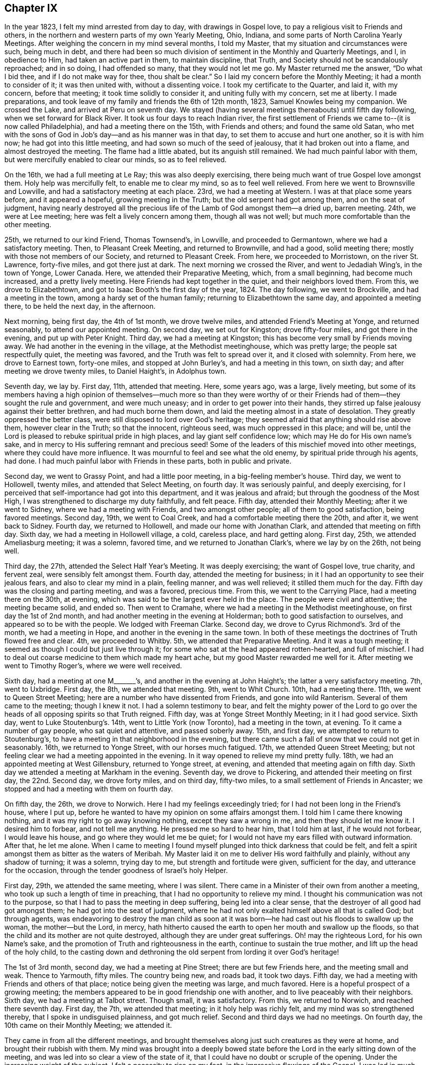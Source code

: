 == Chapter IX

In the year 1823, I felt my mind arrested from day to day, with drawings in Gospel love,
to pay a religious visit to Friends and others,
in the northern and western parts of my own Yearly Meeting, Ohio, Indiana,
and some parts of North Carolina Yearly Meetings.
After weighing the concern in my mind several months, I told my Master,
that my situation and circumstances were such, being much in debt,
and there had been so much division of sentiment in the Monthly and Quarterly Meetings,
and I, in obedience to Him, had taken an active part in them, to maintain discipline,
that Truth, and Society should not be scandalously reproached; and in so doing,
I had offended so many, that they would not let me go.
My Master returned me the answer, "`Do what I bid thee,
and if I do not make way for thee, thou shalt be clear.`"
So I laid my concern before the Monthly Meeting; it had a month to consider of it;
it was then united with, without a dissenting voice.
I took my certificate to the Quarter, and laid it, with my concern, before that meeting;
it took time solidly to consider it, and uniting fully with my concern,
set me at liberty.
I made preparations, and took leave of my family and friends the 6th of 12th month, 1823,
Samuel Knowles being my companion.
We crossed the Lake, and arrived at Peru on seventh day.
We stayed (having several meetings thereabouts) until fifth day following,
when we set forward for Black River.
It took us four days to reach Indian river,
the first settlement of Friends we came to--(it is now called Philadelphia),
and had a meeting there on the 15th, with Friends and others;
and found the same old Satan,
who met with the sons of God in Job`'s day--and as his manner was in that day,
to set them to accuse and hurt one another, so it is with him now;
he had got into this little meeting, and had sown so much of the seed of jealousy,
that it had broken out into a flame, and almost destroyed the meeting.
The flame had a little abated, but its anguish still remained.
We had much painful labor with them, but were mercifully enabled to clear our minds,
so as to feel relieved.

On the 16th, we had a full meeting at Le Ray; this was also deeply exercising,
there being much want of true Gospel love amongst them.
Holy help was mercifully felt, to enable me to clear my mind, so as to feel well relieved.
From here we went to Brownsville and Lowville,
and had a satisfactory meeting at each place.
23rd, we had a meeting at Western.
I was at that place some years before, and it appeared a hopeful,
growing meeting in the Truth; but the old serpent had got among them,
and on the seat of judgment,
having nearly destroyed all the precious life of
the Lamb of God amongst them--a dried up,
barren meeting.
24th, we were at Lee meeting; here was felt a lively concern among them,
though all was not well; but much more comfortable than the other meeting.

25th, we returned to our kind Friend, Thomas Townsend`'s, in Lowville,
and proceeded to Germantown, where we had a satisfactory meeting.
Then, to Pleasant Creek Meeting, and returned to Brownville, and had a good,
solid meeting there; mostly with those not members of our Society,
and returned to Pleasant Creek.
From here, we proceeded to Morristown, on the river St. Lawrence, forty-five miles,
and got there just at dark.
The next morning we crossed the River, and went to Jedadiah Wing`'s,
in the town of Yonge, Lower Canada.
Here, we attended their Preparative Meeting, which, from a small beginning,
had become much increased, and a pretty lively meeting.
Here Friends had kept together in the quiet, and their neighbors loved them.
From this, we drove to Elizabethtown,
and got to Isaac Booth`'s the first day of the year, 1824.
The day following, we went to Brockville, and had a meeting in the town,
among a hardy set of the human family; returning to Elizabethtown the same day,
and appointed a meeting there, to be held the next day, in the afternoon.

Next morning, being first day, the 4th of 1st month, we drove twelve miles,
and attended Friend`'s Meeting at Yonge, and returned seasonably,
to attend our appointed meeting.
On second day, we set out for Kingston; drove fifty-four miles,
and got there in the evening, and put up with Peter Knight.
Third day, we had a meeting at Kingston;
this has become very small by Friends moving away.
We had another in the evening in the village, at the Methodist meetinghouse,
which was pretty large; the people sat respectfully quiet, the meeting was favored,
and the Truth was felt to spread over it, and it closed with solemnity.
From here, we drove to Earnest town, forty-one miles, and stopped at John Burley`'s,
and had a meeting in this town, on sixth day; and after meeting we drove twenty miles,
to Daniel Haight`'s, in Adolphus town.

Seventh day, we lay by.
First day, 11th, attended that meeting.
Here, some years ago, was a large, lively meeting,
but some of its members having a high opinion of themselves--much more so than they
were worthy of or their Friends had of them--they sought the rule and government,
and were much uneasy; and in order to get power into their hands,
they stirred up false jealousy against their better brethren,
and had much borne them down, and laid the meeting almost in a state of desolation.
They greatly oppressed the better class,
were still disposed to lord over God`'s heritage;
they seemed afraid that anything should rise above them, however clear in the Truth;
so that the innocent, righteous seed, was much oppressed in this place; and will be,
until the Lord is pleased to rebuke spiritual pride in high places,
and lay giant self confidence low; which may He do for His own name`'s sake,
and in mercy to His suffering remnant and precious seed!
Some of the leaders of this mischief moved into other meetings,
where they could have more influence.
It was mournful to feel and see what the old enemy,
by spiritual pride through his agents, had done.
I had much painful labor with Friends in these parts, both in public and private.

Second day, we went to Grassy Point, and had a little poor meeting,
in a big-feeling member`'s house.
Third day, we went to Hollowell, twenty miles, and attended that Select Meeting,
on fourth day.
It was seriously painful, and deeply exercising,
for I perceived that self-importance had got into this department,
and it was jealous and afraid; but through the goodness of the Most High,
I was strengthened to discharge my duty faithfully, and felt peace.
Fifth day, attended their Monthly Meeting; after it we went to Sidney,
where we had a meeting with Friends, and two amongst other people;
all of them to good satisfaction, being favored meetings.
Second day, 19th, we went to Coal Creek, and had a comfortable meeting there the 20th,
and after it, we went back to Sidney.
Fourth day, we returned to Hollowell, and made our home with Jonathan Clark,
and attended that meeting on fifth day.
Sixth day, we had a meeting in Hollowell village, a cold, careless place,
and hard getting along.
First day, 25th, we attended Ameliasburg meeting; it was a solemn, favored time,
and we returned to Jonathan Clark`'s, where we lay by on the 26th, not being well.

Third day, the 27th, attended the Select Half Year`'s Meeting.
It was deeply exercising; the want of Gospel love, true charity, and fervent zeal,
were sensibly felt amongst them.
Fourth day, attended the meeting for business;
in it I had an opportunity to see their jealous fears,
and also to clear my mind in a plain, feeling manner, and was well relieved;
it stilled them much for the day.
Fifth day was the closing and parting meeting, and was a favored, precious time.
From this, we went to the Carrying Place, had a meeting there on the 30th, at evening,
which was said to be the largest ever held in the place.
The people were civil and attentive; the meeting became solid, and ended so.
Then went to Cramahe, where we had a meeting in the Methodist meetinghouse,
on first day the 1st of 2nd month, and had another meeting in the evening at Holderman;
both to good satisfaction to ourselves, and appeared so to be with the people.
We lodged with Freeman Clarke.
Second day, we drove to Cyrus Richmond`'s. 3rd of the month, we had a meeting in Hope,
and another in the evening in the same town.
In both of these meetings the doctrines of Truth flowed free and clear.
4th, we proceeded to Whitby.
5th, we attended that Preparative Meeting.
And it was a tough meeting; it seemed as though I could but just live through it;
for some who sat at the head appeared rotten-hearted, and full of mischief.
I had to deal out coarse medicine to them which made my heart ache,
but my good Master rewarded me well for it.
After meeting we went to Timothy Roger`'s, where we were well received.

Sixth day, had a meeting at one M+++_______+++`'s,
and another in the evening at John Haight`'s; the latter a very satisfactory meeting.
7th, went to Uxbridge.
First day, the 8th, we attended that meeting.
9th, went to Whit Church.
10th, had a meeting there.
11th, we went to Queen Street Meeting; here are a number who have dissented from Friends,
and gone into wild Ranterism.
Several of them came to the meeting; though I knew it not.
I had a solemn testimony to bear,
and felt the mighty power of the Lord to go over
the heads of all opposing spirits so that Truth reigned.
Fifth day, was at Yonge Street Monthly Meeting; in it I had good service.
Sixth day, went to Luke Stoutenburg`'s. 14th, went to Little York (now Toronto),
had a meeting in the town, at evening.
To it came a number of gay people, who sat quiet and attentive, and passed soberly away.
15th, and first day, we attempted to return to Stoutenburg`'s,
to have a meeting in that neighborhood in the evening,
but there came such a fall of snow that we could not get in seasonably.
16th, we returned to Yonge Street, with our horses much fatigued.
17th, we attended Queen Street Meeting;
but not feeling clear we had a meeting appointed in the evening.
In it way opened to relieve my mind pretty fully.
18th, we had an appointed meeting at West Gillensbury, returned to Yonge street,
at evening, and attended that meeting again on fifth day.
Sixth day we attended a meeting at Markham in the evening.
Seventh day, we drove to Pickering, and attended their meeting on first day,
the 22nd. Second day, we drove forty miles, and on third day, fifty-two miles,
to a small settlement of Friends in Ancaster;
we stopped and had a meeting with them on fourth day.

On fifth day, the 26th, we drove to Norwich.
Here I had my feelings exceedingly tried; for I had not been long in the Friend`'s house,
where I put up, before he wanted to have my opinion on some affairs amongst them.
I told him I came there knowing nothing, and it was my right to go away knowing nothing,
except they saw a wrong in me, and then they should let me know it.
I desired him to forbear, and not tell me anything.
He pressed me so hard to hear him, that I told him at last, if he would not forbear,
I would leave his house, and go where they would let me be quiet;
for I would not have my ears filled with outward information.
After that, he let me alone.
When I came to meeting I found myself plunged into thick darkness that could be felt,
and felt a spirit amongst them as bitter as the waters of Meribah.
My Master laid it on me to deliver His word faithfully and plainly,
without any shadow of turning; it was a solemn, trying day to me,
but strength and fortitude were given, sufficient for the day,
and utterance for the occasion, through the tender goodness of Israel`'s holy Helper.

First day, 29th, we attended the same meeting, where I was silent.
There came in a Minister of their own from another a meeting,
who took up such a length of time in preaching,
that I had no opportunity to relieve my mind.
I thought his communication was not to the purpose,
so that I had to pass the meeting in deep suffering, being led into a clear sense,
that the destroyer of all good had got amongst them;
he had got into the seat of judgment,
where he had not only exalted himself above all that is called God; but through agents,
was endeavoring to destroy the man child as soon at it was
born--he had cast out his floods to swallow up the woman,
the mother--but the Lord, in mercy,
hath hitherto caused the earth to open her mouth and swallow up the floods,
so that the child and its mother are not quite destroyed,
although they are under great sufferings.
Oh! may the righteous Lord, for his own Name`'s sake,
and the promotion of Truth and righteousness in the earth,
continue to sustain the true mother, and lift up the head of the holy child,
to the casting down and dethroning the old serpent from lording it over God`'s heritage!

The 1st of 3rd month, second day, we had a meeting at Pine Street;
there are but few Friends here, and the meeting small and weak.
Thence to Yarmouth, fifty miles.
The country being new, and roads bad, it took two days.
Fifth day, we had a meeting with Friends and others of that place;
notice being given the meeting was large, and much favored.
Here is a hopeful prospect of a growing meeting;
the members appeared to be in good friendship one with another,
and to live peaceably with their neighbors.
Sixth day, we had a meeting at Talbot street.
Though small, it was satisfactory.
From this, we returned to Norwich, and reached there seventh day.
First day, the 7th, we attended that meeting; in it holy help was richly felt,
and my mind was so strengthened thereby, that I spoke in undisguised plainness,
and got much relief.
Second and third days we had no meetings.
On fourth day, the 10th came on their Monthly Meeting; we attended it.

They came in from all the different meetings,
and brought themselves along just such creatures as they were at home,
and brought their rubbish with them.
My mind was brought into a deeply bowed state before
the Lord in the early sitting down of the meeting,
and was led into so clear a view of the state of it,
that I could have no doubt or scruple of the opening.
Under the increasing weight of the subject, I felt a necessity to rise on my feet,
in the impressive flowings of the Gospel.
I was led in much plainness to show the sad effects of surmising jealousy, which,
tormented with a fear that others would be better thought of than themselves;
when nursed with imagination, this soil produced heart-burning hatred,
which fed the hot coals of malice,
that not only tormented them in whom they were nursed and kept alive, but after,
broke out in destroying flames of slander, which spread discord amongst brethren,
and separated near Friends.
I was led solemnly to warn them against these evils,
and was strengthened to proclaim the day of the Lord amongst them,
greatly to the peace and relief of my own mind.

Fifth day, we went to Long Point.
Sixth day, we went to Richard Meade`'s. Seventh day,
we had a meeting in the town of Woodhouse, and another in the evening, in Charlotteville.
First day, the 14th, we had a meeting at Burford, at eleven in the morning,
another at three in the afternoon, at Windon meetinghouse, and the third,
at candle lighting, at a village called Waterford.
Second day, returned to Norwich, and third day, being snowy, we lay by.
Fourth day, we attended that meeting for the last time,
where I had to proclaim a solemn alarm amongst them,
so that I felt clear of the blood of all mankind in that part of the country,
and left them with a peaceful mind, and a heart full of pity.

Fifth and sixth days, we drove to Pelham, and put up with Samuel Taylor.
Seventh day, we had a meeting there, and had a meeting at Lyne`'s Creek in the evening.
First day, the 21st, we attended Black Creek meeting,
and were favored with the presence of the Lord to our comfort,
and much to the renewal of our strength.
It being the last meeting, we took our farewell of the British government.
Second day, we traveled thirty miles, and on third day,
we crossed the river into the State of New York, arriving at Lockport in the evening,
and put up with my much esteemed Friend, Jared Comstock.
Fourth day, we lay by, and attended that meeting on fifth day.
We then passed on to Hartland, and had a meeting there on sixth day.
On seventh day, we returned to Lockport, and attended their meeting on first day,
the 28th, where I had an opportunity to clear my mind to satisfaction,
and after meeting we returned to Hartland.

Second day, went to Somerset, and had a meeting with the few Friends of that place,
and their neighbors, and returned to Hartland.
Fourth day, we drove to Royalton, and attended their mid-week meeting;
but not feeling clear, we appointed another meeting for fifth day, the 1st of 4th month,
which was much to my satisfaction.
We then passed on to Shelby, where we had a meeting on seventh day.
First day, we attended a little meeting at Elba.
Several of these last meetings were small.
It was easier getting along than in the large, old meetings,
where wealth and distinction are looked at,
for in new countries they have much to struggle with,
and have to be helpful to each other.
They are glad to see their Friends,
and generally stand open to receive what we have for them,
with less extravagance and more true humility,
than is often the case in old and populous places.

Second day, we drove to Riga, and had a meeting there on third day.
Fourth day, had a meeting at Wheatland.
Fifth day, at Henrietta, where my Master gave me nothing for the people.
After meeting, we drove to Rochester, and had a meeting there on sixth day.
We went to Macedon the same day, and attended an appointed meeting there on seventh day;
and another at four in the afternoon, in Palmyra village.
First day, the 11th, we attended Farmington meeting,
and second day appointed a meeting at South Farmington.
Third day, had a meeting at Galen.
Fourth day, we were at the mid-week meeting at Junius.
After meeting, we drove fifteen miles,
and reached Milo in season to attend that meeting on fifth day,
but had nothing to impart to them.
I sat and looked on them with pity, for it appeared clear to me that a slack, easy,
unbelieving spirit, was making its way among the people in that part of the land.

On sixth day we drove twenty-eight miles to Scipio, and first day, the 18th,
we were at Springport meeting.
Second day we visited Scipio North meeting.
In this meeting my mind was feelingly arrested with a sorrowful sense,
that an infidel spirit was prevailing among them.
I felt constrained to bear a faithful testimony against unbelief,
and invalidating the Holy Scriptures, ridiculing the truths of the Gospel,
and making light of those truths that God had already revealed.
As I stepped along in the exercise of my testimony,
I felt the power of Truth to go forth in the name of Jesus Christ, in such authority,
that their walls gave way, and their weapons fell.
Truth arose in dominion, and reigned that day to the joy of many minds,
which had been much borne down with this unbelieving, rending spirit,
that had crept into our Society.

Third, fourth, and fifth days, attended Farmington Quarterly Meeting, held at Scipio.
In the Meeting of Ministers and Elders,
I was made painfully sensible that unbelief had got into this part of Society.
It had crept in as the serpent creeps on his belly among the weeds,
unperceived and unthought of, and was secreted under the plain Christian cloak,
while it was endeavoring to undermine the truths of the Gospel,
and lay waste the discipline, and destroy all good order in our Society.
I had to sound an alarm among them, and it made a stir.
I felt great peace for the discharge of duty on this occasion.
In the other meetings I had but little service, except to set the example of silence.
After Quarterly Meeting, we took Salmon Creek, Sempronius and Skaneateles.
From there we went to De Ruyter, where we stayed until their Monthly Meeting.

Fourth day, the 28th, which was another trying meeting;
for where the head is sick or unsound,
it is not to be marveled that the body becomes diseased.
Strength was given to bear a faithful testimony and sound an alarm amongst them,
so as to feel pretty well relieved.
I could but mourn in seeing how insensible that meeting was of its own state,
so that I said in my heart, poor meeting! thou needest eye-salve to give thee true sight;
may the Lord grant thee that favor before it be too late!
Then returned to Scipio, and attended that meeting on first day, the 2nd of 5th month.
Thence to Hector, and had a meeting, and another at Elmira, on our way to Deerfield,
where we found Friends in a sad condition.
A Minister belonging there had gone into immoral conduct, and drawn a party with him,
and got the meeting into such a state, that it had been put down for awhile.
After some time, a few of them not feeling easy to live so, met quietly by themselves.
The Monthly Meeting hearing of this move, appointed a committee to visit them,
who went and sat with them, and approved of their meeting,
but advised them to go to the meetinghouse, instead of meeting at a dwelling house.
This displaced the Minister from his usual seat, which so offended him,
that he and his company went and sat on the back seats.

When I came into the place I felt my mind arrested to call
Friends and their families together by themselves.
Friends had kept me entirely ignorant of their situation, and when they came together,
to see them sit down in two distinct bodies,
and an empty seat between them across the house, it looked strange.
But I soon felt there was a cause for it.
I sat near an hour, until my Master gave me the command to delay no longer.
I rose on my feet in faith, and He was bountifully good to me; He furnished with matter,
ability and utterance, so that it was acknowledged, after meeting,
the testimony was appropriate and well applied.
Blessed be His name!
We stayed hereabouts until first day, the 9th of 5th month,
and had a large public meeting, which was truly satisfactory.
We then set forward for Farmington, and on our way,
had a meeting at Penn Yan with the towns people.
It proved a comfortable time.
After attending Farmington meeting, we had a meeting at Palmyra village, on sixth day.

First day following, attended Farmington meeting,
where I was enabled fully to clear my mind, and felt much relieved.
Second day, we took our departure, and journeyed to Moscow,
and fell in with Phineas Butler, at whose house I stayed twenty years before,
when in the eastern country, and now found him and family settled here,
a pleasant meeting to us both.
Fourth day, attended their meeting, and passed on to Orangeville, and had a meeting there.
Then went to Hamburgh, and had a large meeting there.
Here, I fell in with many of my old Friends, who appeared rejoiced to see me.
From here, we took Holland, Boston and Eden, three small meetings, in our way,
to Collins, where we had a meeting with Friends, and had another meeting the same day,
about three miles from Friends meetinghouse.
Then, passed on to Clear Creek, and had a meeting with Friends there.
This closed our labors in Farmington Quarter.

We took an affectionate leave of our Friends,
and set forward for Ohio the 27th of 5th month, passing over the Indian Reservation,
a fine tract of rich farming land as I had ever seen.
Next day, we got into Pennsylvania, having traveled fifty miles, through a fine,
flourishing country of farming land, and good roads.
29th, we traveled forty-two miles through a new country, and lodged at Kingsville,
in Ohio.
First day, 30th, we drove fifty miles, mostly on the turnpike, through a new country.
31st, we drove thirty miles and reached Salem before night, and put up with Samuel Davis,
where we found kind reception.
Fourth-day, the 2nd of 6th month, we attended Salem meeting in course.
Fifth day, at Springfield meeting--both satisfactory meetings.
Sixth day, at Goshen.
Seventh day at Lexington.
First day, the 6th, we were at Deer Creek Meeting.
At all these meetings, the Master of Israel`'s assemblies, furnished with matter,
ability and utterance, to the satisfaction of my own mind, and my friends,
among whom my lot was cast.
Second day, we were at Marlborough meeting.

Third day, we drove to Kendall, and made our home with Mayhew Folger.
In this part of the country, we saw much land made almost barren,
by the timber having been destroyed by fire.
After having a poor meeting at Kendall, we set foreward for Augusta, thirty miles,
and had a meeting there on sixth day.
Seventh day, had a meeting at Sandy Spring.
First-day, the 13th, attended New Garden meeting,
and another at four in the afternoon at the Grove.
At a number of these last meetings, a coolness too generally appeared amongst Friends,
in a concern for the cause of Truth, and the things that belong to their peace.
Much of an eager pursuit after the world, prevailed,
and in some meetings unity and Gospel love were much wanting, all which made it painful,
exercising getting along.
But the Lord, who is rich in mercy, and bountiful in helping,
so strengthened from day to day, with ability and utterance,
that I enjoyed sweet peace and solid satisfaction.
I often had to acknowledge, it is Thou, O Lord! who carriest on the work;
for without Thee, I can do nothing to Thy honor, or my own peace.
Therefore, leave me not in this strange land, for Thou art my all in all;
be pleased to guard, guide, and lead me in the right way; for Thine is the kingdom,
the power, and glory forever more!

Second day, we had a meeting at New Lisbon.
Third day, at Middleton.
Fourth day, at Beaver Falls, in Pennsylvania.
From there we went to Dry Run, and had a small meeting.
Then to Carmel, where we had a large, comfortable meeting;
and seventh day we attended their Monthly Meeting, to our own and Friends`' satisfaction.
First day, the 20th, we attended Eckron meeting.
Second day, at Middleton Monthly Meeting, where my Master enabled me to bear an honest,
faithful testimony, and rewarded me well for it.
Third day, had a meeting at Fairfield, and attended Salem Monthly Meeting on Fourth day,
the 23rd, where was a body of solid Friends.
Their business was conducted regularly, and in harmony,
though they told me it had been far otherwise.
A class had risen up, who denied some of the doctrines of Friends, exclaiming against,
and endeavoring to lay waste the discipline, saying,
"`It is superstition--a dead letter--tyrannizing
over conscience--and we must go by the Spirit,
and have liberty.`"

These became so wild and noisy, that Friends could see no other way,
than to disown more than forty persons, within the compass of Salem Quarterly Meeting;
since which their meetings have been quiet and orderly.
Fifth day, we attended New Garden Monthly Meeting,
and Sandy Spring Monthly Meeting on sixth day, in both of which I had to go into close,
searching labor, and plain dealing, and was relieved thereby.
Seventh day we had an appointed meeting at Franklin.
First day had another at +++_______+++. Thence to Richmond,
and had a meeting there on third day.
We then drove to Benjamin Ladd`'s, at Smithfield,
where we had a large meeting on fourth day, made up of different societies.
Here I was led into doctrine in a plain, clear, manner,
showing the emptiness of ceremonial religion without the power and spirit of the Gospel,
and where this spirit was enjoyed, and had its work on the soul,
it produced regeneration, and effected its salvation, without the aid,
and independent of all ceremony.
I was also led to warn them not to pin their faith too much on their teachers;
but to believe in the Light, and walk in the Light, that they might see for themselves.
I was enabled to show them what the Light was, and how to know it.
I was told that my doctrine did not suit all; but knowing it to be the truth,
and upon serious reflection,
feeling conscious that I was rightly authorized to deliver it,
I was well satisfied on my own account.
But to my sorrow, I have often observed that there are those among Friends,
who seem more concerned to have their neighbors pleased,
than to have sound doctrine preached.

After this meeting, we went to Short Creek, and attended their mid-week meeting,
on fifth day, the 1st of 7th month,
and had an appointed meeting the same day at Mount Pleasant.
2nd, we had an appointed meeting at Concord.
In these three last meetings, the Gospel flowed gently and clear,
and I found good acceptance with my Friends here.
Thence to Plainfield, where we attended their first day meeting on the 4th. 5th,
had a meeting at Goshen.
6th, had a meeting at Captina.
7th, at Somerset.
8th, attended the Ridge meeting.
In this route, my labors in general, were close, searching, and plain.
There appeared too generally, a slackness in the minds of Friends,
in regard to feeling after the life of pure, spiritual religion;
and many were settled down in the smooth form of godliness,
entirely void of the substantial power, and vital life of the Gospel day;
burdens to society,
and often bringing grievous burdens on the shoulders of the living in the Church;
which they will not touch with the tip of their fingers to give relief.
But in most of these meetings, there were those who endeavored to stand faithful,
and labor honestly, for the support of the cause of truth and righteousness.
I was led to feel much for these, and sometimes was authorized to encourage them,
in feelings of pure love and Gospel sympathy, to hold on their way, to stand faithful,
and fill up their measure in their generation, that the crown at the end of the race,
thereby would be made sure; an ample reward for all we pass through in time.

Sixth day, the 9th, we visited Stillwater; a large meeting,
and a number of substantial Friends there; yet there were other descriptions among them.
We had a favored meeting, and the Truth went forth in its own authority.
On first day, the 11th, we attended that meeting again,
and was authorized and enabled to bear a faithful testimony against oppressive speculations,
over-reaching in trade, and dealing one with another, to get gain;
showing that it was often oppressive, causing the needy to groan,
and the hearts of the oppressed to cry,
whose cry reacheth the ear of the Lord of Sabaoth,
and he reserves a just retribution for the oppressor,
against the awful day of solemn account.
I had to proclaim a solemn warning, and leave it with them,
and felt my mind not only relieved, but refreshed.
The hearts of many Friends were made glad; and some of them told me,
that my testimony was entirely appropriate,
and fittingly applied to the conduct and states of some in that meeting; sufferers,
as well as oppressors.
Oh!
I felt renewed cause, in deep humility, to recount the marvelous,
tender dealings of my God, in leading me in the right way,
and sustaining me through the many and deep exercises He was pleased to lead me;
making strong my arm in the day of battle,
to the exalting of the standard of Truth and Righteousness;
I hope to the praise of His ever adorable name!

Second day, the 12th, we had a meeting at Richland.
Third day, went to Gurnsey, and attended their Preparative Meeting on fourth day.
Fifth day, had a meeting at Freeport.
Sixth day, at Bushy Fork.
Seventh day we drove to West Grove, and attended that meeting on first day,
the 18th. Second day, we had a meeting on our way to Short Creek.
These latter places visited, are mostly in new parts of the country; the meetings small,
and some of them weak.
I felt much for them,
and was enabled to impart such counsel and encouragement
as my good Master furnished me with.
Third day, we attended Short Creek Monthly Meeting,
where the business was conducted in harmony, and with condescension.
Fourth day, we attended Concord Monthly Meeting.
I sat the meeting for worship through in silence, occasioned by a woman Friend,
who suppressed her gift.
I passed through the meeting, and got no relief.
After meeting, I told the woman of it; she confessed, with tears,
that she had withheld her gift, fearing she would take up the time from others.
Thus, by giving way to reasoning, and not minding her Lord`'s direction,
she shut up the door of the Ministry that day, and hurt the meeting much,
so that through the business meeting, things dragged heavily.
As I got no relief that day, I had to return there again,
and was enabled to clear my mind, and get relief.

After the Monthly Meeting closed, we went to Wheeling,
and had a meeting there that evening.
Fifth day, we set forward for the head of Wheeling,
and had a small meeting with the few Friends there, on sixth day.
After meeting, we drove to Washington, in Pennsylvania, and lodged with William Minnakin;
he and his family were kind, and the only Friends in the place.
Seventh day, we journeyed to Pike Run, in Red Stone Quarter.
First day, the 25th, we had a large, favored meeting there.
Second day, we had a large, solid meeting at Westland.
Third day, we drove to Muddy Creek settlement.
Fourth day we were at the Ridge meeting, and went to South Fork, where, on fifth day,
we had a large meeting at a Baptist meetinghouse.
The doctrines of Truth, in the love of the Gospel, flowed freely,
and a comfortable solemnity spread over the meeting; but soon after I sat down,
a noisy man rose, and undertook to explain what I had delivered,
and ran into wild ranterism, exclaiming against all government.
He detained the meeting sometime, and got it all in a jostle.
When he stopped,
I saw it necessary to make some plain remarks on some of his movements and discourse,
showing the people what was our belief, and our reasons therefor.

This, gathered the people into a quiet again, much to their satisfaction;
which they expressed after meeting; and as I sat down,
I informed the people that the service of the meeting was closed;
and so gave him no opportunity for the second harangue, for which the people were glad;
so I parted with them, glad to escape so well, and went to Redstone, where, on 6th day,
we had a meeting.
This was once a large meeting, but now much run down.
After sitting in this meeting some length of time under a weight of exercise,
I felt constrained to arise on my feet.
But looking to the right hand and left,
I saw several on the front seats who appeared to be fast asleep,
and a number in the body of the meeting in the same situation.
I concluded it would be of no use to preach to them; but feeling no release,
I rose on my feet, and after speaking a few words, I spoke with a sharp tone of voice,
"`Friends, do wake up, for I think I am rightly authorized to deliver a discourse,
and want you to hear me, so as to understand what I say,
which you cannot if you are asleep, so as to have any correct judgment about it.`"

By this time they were all awake.
I then proceeded as matter and utterance was given, and was led into a close, plain,
searching discourse, and mercifully enabled to clear my mind,
so as to feel well satisfied.
Seventh day, had a meeting at Centre.
First day, 1st of 8th month, we attended Providence Meeting.
Second day, at Sewickly Meeting, held the 3rd hour in the afternoon.
Fourth day, following, we attended Redstone Monthly Meeting,
where there was room for much labor.
May it prove useful to them.
After this meeting, we crossed the river, to attend the Quarterly Meeting,
to be held at Westland, on 6th and 7th days of of the month and week;
and though the life of pure religion was low in those parts,
and several meetings had almost run down, yet it pleased the holy Shepherd of Israel,
in his tender mercies, to favor with His presence through the several sittings thereof.
The business was conducted in harmony,
the honest-hearted were encouraged to faithfulness, both in their private walk,
and in the honest maintenance of the discipline; the latter being too much neglected.
Wherever this is the case, weakness and a falling away, are certain to ensue,
and such meetings get into a lifeless, formal state of security--hard to be helped,
or made to believe they need a helper--a dangerous, pitiful condition, much indeed,
to be mourned over in this land.
I had to travail, clad with the spirit of mourning,
and to labor under the weight of its impression.

First day, the 8th, was the closing, parting meeting.
The power of the Gospel arose in dominion over all opposing spirits;
its doctrines flowed freely, and the meeting closed under a heavenly solemnity.
Honor, thanks, and everlasting praises, be ascribed to the Lord God, and the Lamb,
saith my soul!
Not feeling clear of Redstone,
we had a meeting appointed at the fourth hour in the afternoon, at this place.
The Lord enabled me to sound the alarm, in a solemn, searching manner,
and was led to show how Satan had got among them, and what he had done,
and that that the love of many had waxed cold.
I felt my mind well relieved, and thankful to the Lord therefor.
Second day, we had a meeting at Sandy Hill, and on third day we crossed Laurel Hill,
and had a meeting there on fourth day.
The next day, we again crossed Laurel Hill, to a neighborhood near Waynesburgh, where,
(after traveling ten miles), we had a meeting with the Baptists and others.
It was as full a meeting as could be expected; the people sat quiet,
and appeared attentive, received the visit courteously, and made no objections,
though plain truths were told them.
After this meeting, we drove to Pike Run, and on first day, the 15th,
attended that meeting; it was large, and a favored time.

Second day, we had a public meeting at Fallowfield;
the house not being large enough to hold the people, it was held in the woods.
It was a satisfactory meeting to me, and I now felt clear to return to Ohio.
On third day, we arrived at Washington, in Pennsylvania,
and made our home with William Minaken.
I felt my mind arrested to have a meeting in this place,
but a member of our Society from the city of Washington, a little before,
and who had a meeting there--had given such general dissatisfaction,
that the prospect of getting a meeting, looked gloomy.
But not feeling easy without making a trial,
we appointed one for the evening of the 19th, when quite a body of people came together;
yet many said they would not come to be black-guarded, but those who came, sat quiet.
I sat sometime under deep exercise and fear--but not of
man--until I felt the authority of Truth to put me forth,
and in it I arose on my feet, and as utterance was given,
the Gospel was preached without equivocation or flattery.
It went forth in its own authority, and settled on the people, and they settled under it.
I was told the people acknowledged to the truth of the doctrine.
I felt my mind much relieved and made glad, and had thankfully to acknowledge,
that strong is the arm of the Lord, and mighty is He, in the day of battle!

Sixth day, we drove to Wheeling, in Virginia, and put up with a Friend,
who had been made considerable account of.
We proposed having a meeting in the town,
but he refused to give any aid or countenance to the prospect; so on seventh day,
we went to Concord, and attended that meeting on first day, the 22nd,
and stayed thereabout until fourth day, and attended the Monthly Meeting there.
Here I fell in with a preacher from Long Island--headquarters--with a good certificate.
He seemed glad to see me, but my feelings drew back from him,
and I could not account for it.
However, when the time came, we went to meeting.
It was my lot to bear testimony first; he soon followed,
and at first seemed to unite with what had been said, but soon run across,
and quoted the fall of Adam and Eve in the Garden,
with what transpired--pretty correctly--and drew some rational inferences from them;
then wound up with asserting, "`These things are all allegories.`"

After meeting, I asked him, what house he was going to, and went to the same.
As soon as I could get an opportunity,
I remarked to him that I very much doubted any Quaker
Minister ever having right authority to state,
that those facts of truth which are stated in the Scriptures,
were nothing but allegories.
He made no reply, so I let it pass, in hopes a few words were sufficient.
After dinner, we went to Plainfield, to attend that Monthly Meeting,
which was held on fifth day.
Here, it was my lot to bear testimony first, again; and, as it turned, I was glad;
for he went on the same ground, spread broad sails, run across my testimony,
and asserted that several accounts stated in Scripture as facts, were allegories;
and this, with a good deal of confidence.
After meeting, I went to the same house that he did, and remarked to him,
that I had no opinion of Quaker preachers telling the people that this, that,
and the other part of the Scriptures, were nothing but allegories,
and so turning it into a novel book;
for it set the young people to reasoning and disputing it, (the Bible),
introduced divisions, and did much hurt; religious speculation ran high in our land,
and it was highly needful for Friends to keep to sound principles.
He turned and looked me full in the face, and said,
"`All the Ministers who come from England believe that the
death and sufferings of Christ did something for us.`"

I then saw that he was one of those who denied the Divinity of Jesus Christ,
the propitiatory sacrifice, and the atonement;
and believed that he came into the world as all other men; that he was a good man,
and died a martyr to his principle.
They also deny the being of Satan, and they say and preach that there is no devil,
only what originates in man.
I looked him as full in the face, and replied, it is our ancient principle,
that agreeable to the statement of John the Evangelist:
In the beginning was the Word; and the Word was with God, and the Word was God.
And the worlds were made by Him.
And without Him was nothing made that was made.
And the Word was made flesh, and dwelt amongst men.
So that we see Divinity took on it humanity,
and Jesus Christ never resigned the glory He had with the Father, before the world was,
and took on Him humanity for the sake of devils; that is out of the question;
Neither did He come for the animal part of creation,
for they are not possessed of immortal spirits; so that His conception, birth, life,
ministry, miracles, crucifixion, resurrection, and ascension were all for man.
These are our ancient principles, and they are mine;
and I can find no where to part or divide Him.
And, it is marvelous to me that any finite creature should suppose
that the great fountain of eternal knowledge had not wisdom,
so to order the business and lay the plan, so as to answer the great purpose designed,
for the past, present, and to come.

At this, he turned from me without any reply, and seemed shy of me afterwards.
I sought an opportunity to clear my mind to him, but he would not hear me.
I then gave him up to run his own course.
But it brought me into a sad strait, he being from head quarter,
and I only a back-woodsman, and both from the same Yearly Meeting,
and directly across each other in our testimonies.
This, I saw would bring exercise on Friends,
for I felt no liberty to deviate from my principles nor give up my testimony.
So I concluded to let him alone, and let Friends decide between us.
After this, my companion and myself went to St. Clairsville,
where I had once been disappointed in obtaining much of a meeting,
owing to the neglect of those Friends, who took it upon them to inform the people.
I now went to another house, and employed others, who were faithful; we had a large,
crowded meeting and a highly favored time, so that those who neglected me before,
wanted me to go to their houses; but I thought if I had got my credit up,
it was best for me to go about my own business.
After this meeting, we drove to Stillwater.
Seventh day, we attended Stillwater Monthly Meeting, where I had good service,
and felt sweet peace therein, as also the first day meeting, the 29th, at the same place.
Second day, we attended Somerset Monthly Meeting.
Third day, attended the Quarterly Meeting for Ministers and Elders at Stillwater.
Fourth day, the 1st of 9th month,
we attended the Quarterly Meeting for worship and discipline.
Here, I fell in with my Long Island friend again, and, as before, I bore testimony first.
We both went our own way.
While I was on my feet, my aged Friend, Hugh Judge, sat quietly;
but soon after the other Friend arose, he grew uneasy, and would look on him wishfully.
Soon after he sat down, the meeting proceeded to business,
took hold of it in a solid manner, and conducted it with dignity, and in harmony.

Fifth day, we attended Plainfield meeting,
and then bent our course for the Yearly Meeting, to be held at Mount Pleasant.
It commenced on Seventh day, the 4th of 9th month.
When we arrived there, we found many Friends much stirred in mind,
and they frequently came to me to know,
if I believed in that man`'s doctrine--and told me that
he had asserted in one of his sermons in that place,
that Jesus Christ came into the world as all the rest of us did, sin only excepted.
Did I believe that?
I told them no, I did not, as I had answered several times.
This inquiry came so frequent,
I told some of them I had always been an open man with them,
and had always preached the principles I believe in;
I had gone over a great part of that Yearly Meeting,
and I thought they had had opportunity to become acquainted
with my public and private conversation enough to be satisfied.
They acknowledged they had not discovered anything,
and after that they let me alone on that head.
But the Friend went on his own way, and gave great dissatisfaction.
Friends let him know that his sentiments were unsavory,
and that some of his communications were not acceptable.
He neither replied, nor paid attention to it.

At length, when the meeting had the query before it,
on the subject of reading the Scriptures, this Friend arose and stated,
that it was an unsuitable book for children, and young, inexperienced persons to read;
and he thought dangerous, as they could not understand it,
and that none ought to read it, except when the Spirit of Truth was on them,
to give them a right understanding of it.
This cut me to the heart,
hearing such a communication from a member of my own Yearly Meeting;
and knowing for myself that when I was quite a child,
reading the Scriptures had introduced my mind into
the most substantial ideas of the Great Supreme Being,
and into the sublime views of His divine attributes.
It caused my heart to bleed, and all within me to reject the communication.
While I was musing, the subject was taken up by several, largely and fairly investigated,
and the meeting closed, without a dissenting voice,
in judgment of the unsoundness of his communication, and that it was false doctrine;
this pretty much stilled him through the remaining part of the meeting.

At the close, the meeting refused to give him any return of approbation to take home.
A solid committee had an interview with him; he gave them no satisfaction,
but refused to give them any answer to what they said.
I was told he was advised to go home.
He paid no attention to it, but went into Redstone Quarter,
visited nearly all its meetings, and continued to preach his spurious doctrine.
These occurrences embarrassed me more than anything
else that ever happened to me while away from home.
It rendered me almost useless through the Yearly Meeting,
though I had solid satisfaction,
in seeing the meeting transact the weighty and interesting concerns that came before it,
with solemnity, dignity, and harmony.
It was truly strengthening to my drooping mind,
to see that the Lord continued to be the wisdom of His people,
and the crown of their assemblies.
In the latter part of the Yearly Meeting,
I felt my mind so solemnly arrested to return into Red Stone Quarter,
that it tried my feelings exceedingly,
having had a prospect of attending Indiana Yearly Meeting; but this lay so heavily on me,
that I could see no way to enjoy peace than to stand resigned to it.

The Yearly Meeting ended on sixth day the 10th of 9th month.
We stayed thereabout until second day, the 13th, and then went to Wheeling,
in order to have a meeting.
I had told Friends how I had fared when there before;
they informed me that the Friend and his wife whom I called on, were both under dealing,
which they supposed was the reason I met with such crusty treatment.
We called on other Friends and found no difficulty in getting a full meeting,
which was a favored time.
From this we went to the head of Wheeling, and had a meeting there on fourth day.
After it, we drove to Washington, and put up at my old Friend Minaken`'s. Fifth day,
drove to Westland, twenty miles, by meeting-time.
Sixth day, drove to Muddy Creek, and on seventh day had a meeting there,
and returned to Frederickton, sixteen miles, where we had a meeting in the evening,
and after this we went to our esteemed Friend, George Smith`'s, to lodge; he, I think,
is a good pillar in the church.
First day, the 19th, we went to Pike Run,
and had a meeting at Bettysville at three in the afternoon.
Second day, we went to Red Stone, and had an appointed meeting.
Third day, we attended their Monthly Meeting, and drove to Sewickly, fifteen miles.
Fifth day, the 23rd, we attended Providence Monthly Meeting,
where I was led to sift and investigate doctrines--to me it was marvelous.

After meeting I met with several of their first members, one of whom,
in the presence of the others, told me that it was believed by the solid part of Friends,
that my coming among them at that time, was in the ordering of Providence;
as that Long Island preacher had gone through but a few days before,
had given great uneasiness, and set many of their members to reasoning,
and questioning the correctness of our principles; that they were alarmed,
but had observed that in my movements, I had followed after the Long Island man,
and as far as I had heard, wherever he had held up his erroneous sentiments,
in the course of my communication, I had gone over the same subject,
and had been enabled to lay it waste with such clearness,
that they thought it was in Divine mercy to that land that I was sent back;
that several times I had taken the same text that he did, as I had that day,
and from it refuted his preaching in such a manner,
that it was not only marvelous in their eyes, but rejoicing to them;
and they hoped it would check the rage, if not put out the strange fire that was kindled,
and strengthen and settle those who were inclined to adhere to the principles of Truth.

These remarks very much relieved my mind, for to come back had seemed, I thought,
more bitter than wormwood and gall.
I had traveled with a heavy heart, often asking in my mind, why I was brought here,
where I had labored so much, and why I was led in testimony in the manner I was; but now,
the Lord was pleased in this way to show me why.
It was not only relieving but humbling to my soul, and I said in my heart, "`O,
surely the Lord knows best what is best, how, when and where to send His servants;
who also goeth before them in all His puttings forth, and safely leads them,
causing them to behold His wonders in the deeps,
'`which is marvelous in their eyes!`'`" After this, I went on pretty cheerfully.
Sixth day we had a meeting at Union schoolhouse, and returned to Westland.
Seventh day, we had a meeting at Waynesburgh,
and after meeting we drove fourteen miles to John Haines`'. First day, the 26th,
we rode to Centre, twelve miles, and attended that meeting,
and appointed another for second day,
where I had an opportunity to relieve and clear my mind.

Third day, we drove to Sandy Hill.
Fourth day, we set forward to cross the Allegheny and Blue Ridges,
for Lynchburgh in Virginia, and traveled industriously until the 2nd of 10th month,
when we got amongst Friends, and put up with Joseph Lapham.
First day, the 3rd, we attended their little meeting,
which was almost run down by Friends moving away, the aged ones dying off,
and the young ones leaving the Society--many of them by marrying into slaveholding families,
which stride, generally proves fatal to principles and morals.
Second day, we resumed our journey, and arrived at Lynchburgh on sixth day, the 8th,
and attended their Monthly Meeting,
which I found much better than I expected from reports.
Though they were but few, they appeared concerned to keep up their meetings reputably,
and to conduct their business regularly and in order.
I felt authorized to encourage them to faithfulness,
believing I felt the presence of the Lord to be with us, agreeably to His promise,
that where two or three are gathered together in His name, He will be in the midst;
and where His presence is felt, there is life and strength.
We stayed their first day meeting, which was a favored time,
and then parted with them affectionately.
I felt well rewarded for my visit.

On second day, the 11th, we set forward for New Garden, in North Carolina.
When we had traveled two days, one of our horses was taken sick and died.
This detained us two days more, and not being able to procure another,
we proceeded with one horse, traveled twenty miles a day,
and in two days got among Friends at Hopewell on seventh day, where, in a short time,
we attended the burial of an aged Friend.
This gave opportunity, and we embraced it,
to give notice of our intention to be at that meeting next day,
which was large and much favored,
there was great openness in the minds of the people to hear the truth,
whether they were disposed to obey or not.
Second day, the 18th, we had a meeting at New Garden,
and next day we lay by for Friends to provide us a horse,
which they appeared to do cheerfully, showing much sympathy for us.

Fourth day, we were at Concord meeting.
Fifth day at Centre.
Sixth day, at Providence.
First day at Back Creek meeting.
Second day at Marlborough.
Third day, at Salem.
Fourth day, we had a meeting at Springfield,
where I felt the Truth to arise in dominion over all opposition--the
sturdy had to bow and acknowledge to it.
Next day, we were at Deep River, thence to Providence again on seventh day,
and had a meeting there; returned to New Garden,
and attended that meeting on first day the 31st, where, after delivering a testimony,
relieving to my mind, I took, I believe, my final farewell of North Carolina.
In this little tour, my gracious Lord and good Master enabled me to relieve,
and clear my mind of a burden, that had laid upon it for a number of years.
I also cleared my mind to several individuals,
some of whom had used me very ill when I was there before, without any just provocation.

After getting clear of this land, on second day morning, the 1st of 11th month,
we took our departure for Tennessee, with joyful hearts,
and thankful to the God of all our sure mercies,
for His abundant help in this needful time.
And I now have to acknowledge, that I fully believe,
that he was mercifully pleased to be my director, and to furnish with matter,
ability and understanding, how and where to labor, suitable to the occasion.
Oh, let pure worship and thanksgiving be rendered to His holy goodness,
and everlasting high praises to His eternal, worthy name, saith my soul!
We traveled two hundred miles on our way,
without making any stop except what nature called for.
Our new horse failing, it took us seven days with diligence,
and great expense to get amongst Friends.
We arrived at Mark Reeves`', second day, 8th of 11th month.
My companion being unwell we remained thereabouts several days and had several meetings,
one at a school house near Mark Reeves`', at the boat yard;
both of these were satisfactory.
Had another at Lime Stone, a poor run down meeting;
several of its leading members having gone from Friends, and joined the Ranters,
who call themselves Christians.

First day, the 14th, we had a meeting at the same place, painful enough.
There came a number of these dark, wild people to it.
The Lord in his wonted goodness, gave me a clear sight,
and strengthened me to deliver His message to them in such
authority that I met with no interruption from them.
Good is the Lord and greatly to be loved and feared!
Second day, we went to New Hope.
Third day had a meeting there, and attended their Preparative Meeting on fourth day.
Fifth day, we had meeting at Westland.
Sixth day the Quarterly Meeting for Tennessee came on, held at that place.
It was much larger than I expected, as many Friends had moved into the western country.
It was evident that Truth owned the several sittings of the meeting.
Their business was conducted with weight, order, and much harmony.
I was comforted in being with them,
feeling the Gospel spring to arise with life and strength, and to flow freely;
settling upon the people as dew upon herbs.
Truly it was a refreshing time to the drooping in spirit,
through the continued tender mercies of our God.
We attended their first day meeting on the 21st,
also their Monthly Meeting on second day, wherein I felt much for them, and was enabled,
in a feeling, tender manner, fully to relieve my mind,
in my last legacy and farewell address to them--an humbling, tender time to me,
not easy to be forgotten.

Having procured a good horse, we set forward for Lost Creek; reached there fifth day.
Sixth day had a small meeting at Grassy Valley.
Seventh day, being their Monthly Meeting at Lost Creek, we attended it,
also their first day meeting,
the 28th. Both these meetings were favored with the owning presence of Israel`'s Shepherd.
Second day, we set forward for Newbury, arriving there on third day.
On fourth day, the 1st of 12th month, we attended their Preparative Meeting,
and their Monthly Meeting coming on seventh day, we stayed to it, and I was glad I did,
finding the Lord was with His people everywhere--however scattered
abroad and small the remnants are--when gathered in His name,
His presence is felt in the midst.
We stayed to their first day meeting also, where I was enabled, through Holy help,
so to relieve my mind, that I felt clear,
and entirely easy to take my leave of friends in Tennessee.
After meeting, we rode back to the Ferry, where we had a satisfactory meeting.

Next day, we went to Knoxville, and had a meeting there at evening; this was a dark,
hard place.
A suffering time we had, under a sense that oppression reigned,
and the pure Gospel principles were trodden under foot,
while they make great pretentious thereto.
Through it all, my great and good Master, whose arm is strong,
so strengthened and enabled me to bear a faithful testimony, to the great, good,
and righteous cause of justice, mercy, and truth, that I felt my mind well relieved;
and some of them acknowledged to the truth of the testimony.
On third day, the 7th of the month,
we parted affectionately with the Friends who accompanied us here,
and went forward for Blue River, Indiana.
It being winter, and often rainy, the roads were muddy, and much of the way,
the mire very deep, so that it took us eleven days, to get to Friends,
a distance of two hundred and eighty-one miles.
Nearly all of this solitary travel was in Kentucky, where,
to hear of their cruel acts to the slaves, and see what we did,
was shocking to all human and christian feelings;
and it made me think of the soul of just Lot, that was vexed from day to day,
with the filthy conversation, and the corrupt conduct of the people of Sodom.
It was a heavy-hearted travel to me.
We got among Friends at Blue River on seventh day, the 18th,
and providentially fell in at James White`'s, where we were tenderly taken care of,
and treated with parental affection, being almost worn out.
May the Lord bless them for it!

First day, the 19th, we attended Blue River meeting,
where I had to pass through some painful sensations, but had no opening in the Ministry.
Not having recovered from our fatigue, we rested on second day, and on third day,
we had a full, satisfactory meeting, at Salem Town.
Fourth day, the 22nd, we had a meeting at Poplar Grove.
Fifth day, were at Blue River again, where I was enabled,
so to labor in the authority of Truth, as to get some relief.
Sixth day, we went to Driftwood.
Seventh day, we lay by for notice to be given.
First day, the 26th, we attended that meeting, and drove to Sandy.
Had a meeting there on second day, and returned to Driftwood.
Third day, we returned to Matthew Coffin`'s, at Blue River settlement.
Being unwell, we lay by until sixth day, the 31st,
when we attended a meeting at Mount Pleasant, and returned to Matthew Coffin`'s,
and attended Blue River Monthly Meeting, on seventh day, the 1st of 1st month, 1825.
Here, the Lord, in His abundant mercy, gave strength, confidence, and utterance,
to relieve my mind of a grievous burden that had lain on me,
ever since I came into the vicinity of Blue River Quarter,
on account of unsoundness in the faith,
and that amongst the leaders of the people--which had spread much in that Quarter.
I had to labor in much plainness with them, both in public and private.
At this meeting we had the company of Stephen Grellett.
On first day, the 2nd, we attended meeting at the same place,
where I was enabled so fully to relieve my mind, and clear my skirts of them all,
that I left that part of the country, receiving a plentiful harvest,
and a full bosom of well loaded sheaves.

Second day, we went to Lick Creek, and had a meeting there the next day,
where Satan had been at work, and had made sad division amongst the brethren,
on account of the appointment of an Elder.
The meeting had proposed one, but there was another member who wanted the appointment,
and thought himself much better qualified for the office, than the one named.
He had got a party, and so resolutely opposed the appointment,
that it stopped in the Monthly Meeting.
I commended the meeting for not bringing forward the one who wanted the place,
for I never knew one of that disposition, who was put into that office,
but who proved a self-confident, overbearing,
burdensome member to the living in the Truth,
and a very dead weight in a select capacity.
Truly, there is great need in these days,
for meetings to be careful whom they put into the office of Elder,
and to ascertain clearly that they are sound in the faith,
and well baptized for the office;
for such will feel the responsibility that devolves on them,
and their accountability to the Great Head of the Church.

Such ones are not looking for promotion, or the praise of men;
but are favored to see the awful state of those who become drunk with self-confidence,
and beat their fellow servants and hand-maidens.
They will not dare to lift up the hand in judgment,
without a renewed anointing from the Lord, and a clear command from the Most High,
any more than a Minister who keeps his place will dare today to rise on his feet,
to deliver a testimony, because he was favored yesterday.
The want of this care in Elders, I have sorrowfully seen in the light of the Lord,
has done much hurt in many places.
On fourth day, we had a meeting at East Grove.
Fifth day, at the Branch; in both these meetings Holy help was afforded,
sufficient for the day.
After this last meeting, I felt easy to leave them to the Lord,
and truly glad of the release.
Sixth day, we went to White River, and had a meeting with a few Friends there,
on seventh day, after which, we drove twelve miles, in a new part of the country,
a very tedious road, and fatiguing to the poor horses.
We got amongst Friends at Indian Creek,
seasonably to attend their little meeting on first day, the 9th. Second day,
we rode twenty miles, made a short stop, and went to Ephraim Owen`'s,
where we had a comfortable meeting on third day.
Fourth day, we drove to Jonathan O`'Neil`'s. Fifth day, started for Palmyra,
in the State of Illinois, to find a sister of my wife.
We traveled thirty miles that day, and lodged in Washington, Indiana.
Sixth day, we drove thirty miles.
Seventh day, we crossed the Wabash at Ramsey`'s Ferry,
where we heard from my brother-in-law, who was gone from there.

Here, I think it right to give some account of my brother-in-law.
He was a man of middling capacity.
He and his wife came amongst Friends by convincement.
They acquired a handsome property by their labor and prudence.
When the second war took place between England and America,
he lived in a part of the country, where the authority was pretty severe with Friends;
they repeated their demands, and took away his property, which made him very impatient.
He turned out, and went with the militia to save his property,
and not being willing to condemn this conduct, Friends disowned him;
at which he took such offense, and with the Government,
that he was determined to leave the country.
He sold to disadvantage, and fled to another part of the country,
where he found it no better;
so continued moving from place to place--until his property was gone.
He and his family became very poor.
Then he took to hard drinking, and had gone from the place,
(where he and family had been some time), down the river four hundred miles,
on to a slave holder`'s farm, and had taken the business of slave driver.

As this came to my knowledge, so correct that I could not doubt it,
it so bore me down that I had as much as I could do to support the man,
in that quiet composure that became the dignity of a christian;
for I could not refrain from musing on the subject, for several hours;
and to reflect that a man once in the enjoyment of the Truth, and knew what right was,
for the sake of saving a little property,
and to shun bearing the cross for Truth and righteousness`' sake,
would give way to make shipwreck of faith that he had once embraced,
and a good conscience that he had once enjoyed, and had brought on himself and family,
such woeful destruction, in every sense of the word.
The thoughts of it awakened such feelings in my mind,
that I do crave that this event may be a warning to my offspring to the latest generation,
when they are brought to the trial, that interest or good principle must be sacrificed,
let the interest go, and never wound a good conscience,
for that which cannot stay by nor befriend in the needful time,
when the blast of the Almighty is blown upon it.

And be sure not to do wrong in acquiring it,
that you may enjoy in peace what the Lord gives.
And if you should leave a little after you, honestly gotten,
it will be a blessing in the hands of your children.
After wading as above described, under the pressure of this severe trial several hours,
my great and good Master was pleased to give a hand of help in the needful time,
and strengthened me to give it all up, so that I became calm,
and then saw my way clear to pursue my religious concern.
We turned up the river, on the Illinois side, twenty-five miles, to Lawrenceville.
First day, the 16th, we drove to Thomas Lindley`'s, on Union Prairie, forty miles.
Second day, we had a meeting with Friends and others of that place,
which seemed to rejoice the few Friends thereabouts.
Third day, we crossed the river to Indiana, and went to Tarman`'s Creek,
and had a meeting there on fourth day.
After meeting we drove to Henry`'s Creek,
and had a comfortable meeting there on fifth day.

At this place there seemed to be some life and concern among Friends,
and we felt a comfortable hope, they would dwell therein.
Sixth day, we drove to Spring Creek, and had a meeting there on seventh day.
First day, the 23rd, we crossed the river to Illinois side, and went to Vermillion,
and on second day we had a meeting in this place--a
comfortable time--then rode eight miles,
and had a meeting in the evening to good satisfaction,
and stayed the night with Henry Canady.
Third day, we journeyed for Leatherwood Creek, arriving there about dark.
Here, we obtained a pretty full meeting the next day; for,
notwithstanding our late getting in, Friends seemed lively and spirited,
in giving notice to each other, and their neighbors; also, in coming to meeting,
which much revived my drooping mind.
We had met with so much indifference in a many places about giving notice of our appointments,
it made heavy getting along.
The bountiful Shepherd of Israel,
was pleased to bless this meeting with His holy presence, which was felt in the midst;
it was a solemn, good time to many minds.
May it be remembered with thanksgiving to the Great Giver, by all who were there!

We then proceeded to Sugar Creek, arriving there on sixth day.
Seventh day, we had a meeting with the few Friends of that place,
who were much tired with a person,
who had been disowned and had frequently come into their meetings,
and took up much time in preaching, to the burdening of Friends;
and what made it more grievous, he preached what were not Friends`' principles,
and when spoken with, he justified himself, saying,
that if he could not preach among them agreeable to his own conscience,
he would not meet with them.
After weighing the subject, I believed it right to tell Friends,
that I thought it would be best for them to let him
know they could not receive his testimony,
and why; for if you suffer him to continue on, and he preaches as you have stated,
it will do more hurt in this new country,
by your giving him countenance--where Friends and their
principles are but little known--than all he can do,
should he make a noise abroad; for you can then inform the people why you rejected him.
Thus, you will be bearing a testimony for the Truth, in which you will be justified.

First day, the 30th, we had a large, favored meeting in Crawfordsville.
Second day, we moved on for White Lick, and arrived there third day evening,
and fourth day we attended that meeting.
Fifth day, we had a meeting at Fairfield.
Sixth day, we went to Indianapolis, and lay by on seventh day.
I felt my mind seriously drawn to have a meeting in this village,
and the people thought that as it was Court time,
if I could stay with them over first day,
it would be their desire generally to be at the meeting.
I felt easy to comply therewith, and on first day, the 6th of 2nd month, we had a large,
crowded meeting in the County House.
Divine Power was felt to arise in dominion in an eminent degree.
The word went forth in Gospel authority; the meeting became solemn, and ended, I think,
under a sweet and heavenly calm.
Blessed be the Name of the Lord, for when He leadeth into the deeps,
His arm is underneath and upholdeth; when He raiseth on high,
it still sustaineth and carrieth through in safety,
to the promotion of His own righteous cause, and the glory of His holy Name,
to whom all honor, worship, and high praises are due, forevermore!

Second day, we set forward for little Blue River, and reached there on third day.
Fourth day, we had a small meeting with a few Friends,
and some of their neighbors at Duck Creek; Fifth day,
we had another small meeting with Friends and others, at Flat Rock.
Sixth day, had another at Simon`'s Creek,
and though the prospect was not very promising thereabout,
we were well satisfied in being with our Friends;
having renewed cause to believe that the Lord is mindful of His people everywhere,
and rich in kindness to impart such meat and help as they stand in need of.
Blessed be His holy name!
We drove to Milford, and lay by on seventh day, and on first day, the 13th,
we attended that meeting; then drove to West Union, and on second day,
had a meeting in that place.
On third day, we were at meeting at West Grove.
16th, at Fairfield.
17th, at Springfield.
18th, at West River. 19th, at Dunkirk.
20th, first day, at White River. 21st, at Jericho.
22nd, at Norwich.
23rd, at Arba.
24th, at Lynn.
25th, at Cherry Grove.
26th, at Centre.
First day, 27th, at New Garden, 28th, at Dover.
We also visited Chester, Woodbury, and Smyrna, before the Quarterly Meeting,
at Richmond came on.

It may appear strange that after visiting such a chain of meetings,
there was no particular observation made; but they being divided into two parties,
in one quarter and part of another, and great disunity having spread amongst them,
it occasioned much repetition in my public labors,
which caused me many hours of deep searching of heart, so that I called all in question;
but, relying on the arm of the Lord, I was strengthened and enabled from time to time,
in a plain, solemn, searching manner to labor so as to feel my mind relieved,
and clear of all their blood.
In passing through this part of the country, Friends let me entirely alone,
until I had finished my visit with them, which was perfectly right.
They then told me how it was with them, which was an additional relief to my mind,
in finding I had not been deceived in my feelings, nor misled in my labors,
and I can gratefully acknowledge that hitherto the Lord hath helped me.
Forever adored be His goodness, and eternally blessed be His holy name!

We attended the several sittings of the Quarterly Meeting, in which my lot was deep,
painful exercise, finding the love of many had waxed cold, towards each other.
Great want of true and living zeal, for the righteous cause of truth,
and great cause of humiliation and mourning, to the rightly concerned among them,
to whom a portion of cordial encouragement was imparted,
as also plain truths to the other class.
I felt well relieved at the close of the meeting on first day.
Third day, the 8th of 3rd month, was at the Ridge meeting; thence at Silver Creek,
Poplar Ridge, Salem, and at Newhope, on first day, the 13th. After which,
being much fatigued, and having a heavy cold in my head, I lay by on second day,
at the house of Joseph Maxwell, where I was kindly nursed.
Third day, we moved on to Westfield, attended that meeting on fourth day,
and went to Elk, and fifth day attended that meeting.
The Quarterly Meeting coming on at this place,
we met with Friends in the several sittings of it.

At this Quarter and in its vicinity,
my mind was solemnly impressed with a sense that false principles
and spurious preaching were creeping in amongst Friends,
and I had to give the alarm amongst them,
and felt great peace in being faithful to my holy Lord and good Master.
From this place we went to Rocky Spring, and had a meeting there on third day.
Fourth day, went to Union, and met with Friends of that place on fifth day.
Thence to Concord, when we met with a small number of Friends to good satisfaction.
Then took Mill Creek before their Monthly Meeting came on,
at which we were on seventh day, and stayed their first day meeting, the 27th,
which proved a relieving time to my mind.
Thence to Randolph, and had a meeting there on second day.
Third day, went to Sugar Creek, and had a meeting there on fourth day;
then drove to Springborough, and had a meeting with Friends of that place,
the 1st of 4th month, and drove to Henry Paddock`'s, at Reading.
Seventh day, we went to Cincinnati, and on first day, the 3rd, we attended that meeting,
in which my mind was led into a deep concern,
under a sense of the great want of faithfulness in many high professors,
in not walking answerable to what they professed, and knew was right.
Such are stumbling blocks to the honest seeker, a reproach to the Truth,
and a sore grief to the upright-hearted.
Yet, through the tender mercy of Israel`'s unslumbering Shepherd,
strength and utterance were given to relieve my mind to good satisfaction.
After meeting, we returned to Benjamin Paddock`'s.

We had a pretty full meeting in Reading village, on second day.
Here, the Truth had the dominion; its doctrines went forth in Gospel authority,
greatly to the relief of my much tribulated mind,
and I hope to the honor of the great Head of the Church, who is truly worthy forevermore,
of the praise of all His works throughout His vast empire!
After meeting, we rode to Benjamin Butterworth`'s,
and had a meeting in that neighborhood, on third day.
Then passed on to Hopewell, where, on fourth day, we had a meeting; then to Turtle Creek,
and met with the people of that place on fifth day, and went forward to Waynesville,
where we had a meeting on seventh day.
On first day, we attended Dayton meeting.
In these parts, it was as in many other places,
such a likeness in the states of meetings,
it seemed too much repetition to descend into particulars.

Yet, we had this comfort, from impressions felt,
that there were well concerned minds in nearly every meeting,
to whom the Lord had special regard,
and for whose sakes He continues His favors to the Church;
and in answer to their prayers,
often renews His visitations to those who are settled
down at ease in a profession of the Truth,
as on their beds of ivory, in the outward form, which will do no more for them,
than ceremonies do for other Societies.
It finds them under the dominion of sin, and leaves them under condemnation in the end;
for there is nothing of man`'s wisdom, doings, or contrivance,
that can ensure peace in the end;
nothing short of a full belief in the law of the spirit of life in Christ Jesus,
our Lord and Advocate with the Father,
and a full and faithful obedience to all its manifestations,
that can set us free from the law of sin and death,
and enable us to rise superior to all the enchantments of a glittering world,
the lusts of the flesh, and the temptations of the devil,
and enable us to experience a going on,
conquering and to conquer principalities and powers,
and casting down all vain imaginations of the human heart.

The same day, we had a large, favored meeting at Dayton village,
in the meetinghouse belonging to the Methodists, who seemed very free to accommodate us.
We parted with them in much good will.
May the righteous Lord bless that favored season to the people!
Third day, the 12th, we had a meeting with Friends and others at Plumb Grove.
We then went to Greenplain, and made our home with Samuel Sleeper, an old acquaintance.
Fourth day, attended that meeting.
Notice having been given, the meeting was large,
and owned by the presence of Divine power, which was sensibly felt,
to the tendering of many minds, and I hope the contriting of some.
Oh how much we have to humble our minds,
under a sense of the continuation of Divine favor, far beyond our worthiness!
Fifth day, we drove to King`'s Creek,
and on sixth day had a meeting with the inhabitants of that place.
Then went to Goshen, and were at that Monthly Meeting on seventh day.

First day, the 17th, we were at the same place,
which gave opportunity for me fully to relieve my mind,
where there truly was need of well authorized labor.
From here, we went to Upland, where we had a small meeting on second day.
Third day, we were with Friends and others at a meeting at Westland.
Fourth day, had a meeting at Darby.
Fifth day, returned to Samuel Sleeper`'s, at Greenplain.
Sixth day, had a meeting at James Orin`'s, who lived in a little village,
a little out from Friends, which appeared to be a satisfactory opportunity,
both to Friends and others.
Afterwards, we drove to Seneca, where we had a meeting on seventh day;
then went to New Hope, and met with Friends on first day,
the 24th. Then passed on to Grassy Run, where we had a meeting on second day.
We then drove to Dover and had a meeting there on fourth day,
and proceeded on to Clear Creek, Fall Creek, Fairfield, and Walnut Creek,
where we lodged with Jacob Todhunter.
Thence, to Dry Run and Fairfield.
We generally had full meetings in the above named place.
The Gospel spring ran lively and free,
and I told my Friends that it seemed to me a clearing out, solemn, parting time,
and it appeared to be so with many of them.

We lay by on fifth day, I being sick.
On the 6th of 5th month, we attended the Select Quarterly Meeting, at Fairfield,
and next day, the meeting for worship and discipline,
and also the first day meeting on the 8th, and after it drove to East Fork.
On second day, had a meeting there, then took Greenbury, Newbury, and Wilmington,
having meetings in each of these places, much to the relief of my mind.
Thence, to Miami Quarterly Meeting, held on sixth and seventh days, which was large,
and much favored in its several sittings.
Truth arose in dominion over all opposition,
and reigned to the praise of the holy Shepherd of Israel.
First day, the 15th, we attended meeting at the same place, to good satisfaction.
Then went to Grove, Springfield, Little Creek, Chester, Cyrus Creek, and Richland.
We had meetings in all the above named places, and then went to Greenplain,
and had a meeting at a place called Charleston, at four in the afternoon.
Third day, we drove to Springfield, where we fell in with Elizabeth Robson,
a Minister from England, who had appointed a meeting in that place.
We attended with her, and were truly edified with her lively Gospel testimony.
I was brought into near sympathy, and sweet unity with her.

After meeting, we parted with our friends, and put forward for Urbanna, where,
on fourth day, we had a meeting in that village to good satisfaction.
From there we journeyed till we got to Columbia, and on sixth day, we had a meeting there.
The people appeared well satisfied, and I felt my mind well relieved.
Seventh day, we drove to Delaware, and lodged with Joseph Howard.
First day, the 30th, we drove to Horton Howard`'s in C+++_______+++, Weston, and on second day,
we had a meeting with the Friends of that place.
Then proceeded to Alum Creek, and put up with Aaron Benedict.
Fourth day, the 1st of 8th month, we had a large meeting there, much favored,
and truly relieving to my pained mind.
Fifth day, we attended their Monthly Meeting,
and then continued our journey till we got to Lewis Taber`'s,
where we stopped and had a meeting.
Thence to Joseph Washbourne`'s, where was a small settlement of Friends,
and had a meeting with them.
There appeared a want of a lively, fervent seal amongst them,
and the spirit of the world creeping in;
so that the prospect of Truth`'s flourishing in that place is rather dull.
Thence, to Benjamin White`'s, and had a meeting, and proceeded to Owl Creek,
and attended that little meeting on first day, the 12th. From this place,
we went to Zanesville, and had a meeting in the town on fourth day.
On seventh day, we went to Meig`'s Creek settlement,
and met with Friends at Blue Rock meeting, on first day, the 19th.

We then turned our course homewards, and took the following meetings.
First day, attended Plainfield Monthly Meeting,
and Flushing Monthly Meeting on seventh day.
First day, the 26th, we attended Short Creek meeting.
Here I was enabled to clear my mind of a burden I had long carried;
for when I was at the Yearly Meeting and thereabouts,
I was much embarrassed with the unsound preaching of a Minister from my own Yearly Meeting,
(which preaching caused a considerable stir amongst Friends),
so that I passed from those parts, not getting the relief I wanted.
But now, on my return this way, finding my way clear,
and that my Master had renewed his bow in my hand, with additional strength,
I stopped and visited several meetings hereabouts, viz: Mount Pleasant in the afternoon,
on first day.
Second day, at Harrisville.
Fourth day, Carrolton, Fifth day, we returned to West Grove,
and had a meeting there the 1st of the 7th month.
Then went to Smithfield, attended that meeting on first day,
the 3rd. In all these meetings, the Gospel current flowed free and clear;
I felt my mind fully relieved, and filled with heavenly peace,
and enabled to return thanks and praise to the Lord, my Redeemer, who had led me about,
sustained and carried me through the heights and depths,
when no other arm could have supported me.
Blessed, forever, be His holy name!

From this place we put forward for New Lisbon.
On fourth day, we attended that meeting, and went to New Garden.
Fifth day, we attended that meeting.
Sixth day, had a meeting at the Grove.
My labors in these last three meetings were plain and laborious,
there being much want of Gospel love amongst the professed brethren,
and false principles creeping into many families.
Yet, my good Master, through it all,
gave strength and utterance so to labor as to feel well relieved,
and clear of all their blood, whether they hear or forbear.
First day, the 10th, we attended Salem meeting,
which was large and a refreshing time to me.
Second day, we set forward for Conneaut.
Third day, we reached the settlement.
Fourth day, had a meeting with the few Friends there.
Fifth day, 14th, we set forward for home, where we arrived on seventh day,
the 30th of the month, having attended two meetings on the way.
In this journey we traveled seven thousand six hundred miles,
in a few days short of twenty months.
I found my family well, to my great comfort.
Here ends the account of my religious travels, to the sixty-fourth year of my age,
which I want should be kept by my children, for their warning, instruction,
and encouragement; and may the Lord bless its contents to them, for good.
